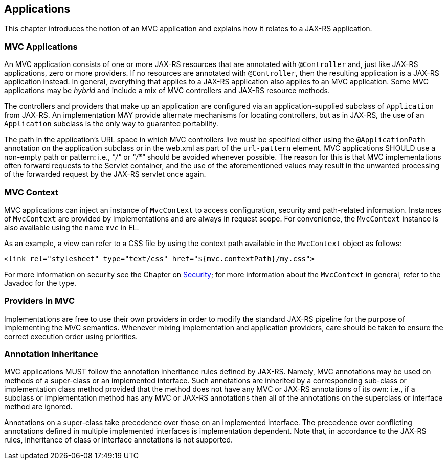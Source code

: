 [[applications]]
Applications
------------

This chapter introduces the notion of an MVC application and explains how it relates to a JAX-RS application.

[[mvc_applications]]
MVC Applications
~~~~~~~~~~~~~~~~

An MVC application consists of one or more JAX-RS resources that are annotated with `@Controller` and, just like JAX-RS applications, zero or more providers.
If no resources are annotated with `@Controller`, then the resulting application is a JAX-RS application instead. 
In general, everything that applies to a JAX-RS application also applies to an MVC application. 
Some MVC applications may be _hybrid_ and include a mix of MVC controllers and JAX-RS resource methods.

[tck-testable tck-id-application-class]#The controllers and providers that make up an application are configured via an application-supplied subclass of `Application` from JAX-RS#.
An implementation MAY provide alternate mechanisms for locating controllers, but as in JAX-RS, the use of an `Application` subclass is the only way to guarantee portability.

[tck-testable tck-id-url-space]#The path in the application's URL space in which MVC controllers live must be specified either using the `@ApplicationPath` annotation on the application subclass or in the web.xml as part of the `url-pattern` element#. 
MVC applications SHOULD use a non-empty path or pattern: i.e., _"/"_ or _"/*"_ should be avoided whenever possible. 
The reason for this is that MVC implementations often forward requests to the Servlet container, 
and the use of the aforementioned values may result in the unwanted processing of the forwarded request by the JAX-RS servlet once again.

[[mvc_context]]
MVC Context
~~~~~~~~~~~

[tck-testable tck-id-injection]#MVC applications can inject an instance of `MvcContext` to access configuration, security and path-related information#. 
[tck-testable tck-id-request-scope]#Instances of `MvcContext` are provided by implementations and are always in request scope#.
[tck-testable tck-id-el-access]#For convenience, the `MvcContext` instance is also available using the name `mvc` in EL#.

As an example, a view can refer to a CSS file by using the context path available in the `MvcContext` object as follows:

[source,html]
----
<link rel="stylesheet" type="text/css" href="${mvc.contextPath}/my.css">
----

For more information on security see the Chapter on <<security,Security>>; for more information about the `MvcContext` in general, refer to the Javadoc for the type.

[[providers_in_mvc]]
Providers in MVC
~~~~~~~~~~~~~~~~

Implementations are free to use their own providers in order to modify the standard JAX-RS pipeline for the purpose of implementing the MVC semantics.
Whenever mixing implementation and application providers, care should be taken to ensure the correct execution order using priorities.

[[annotation_inheritance]]
Annotation Inheritance
~~~~~~~~~~~~~~~~~~~~~~

MVC applications MUST follow the annotation inheritance rules defined by JAX-RS. 
Namely, MVC annotations may be used on methods of a super-class or an implemented interface.
[tck-testable tck-id-inheritance]#Such annotations are inherited by a corresponding sub-class or implementation class method provided that the method does not have any MVC or JAX-RS annotations of its own#: 
i.e., if a subclass or implementation method has any MVC or JAX-RS annotations then all of the annotations on the superclass or interface method are ignored.

[tck-testable tck-id-class-vs-iface]#Annotations on a super-class take precedence over those on an implemented interface#. 
The precedence over conflicting annotations defined in multiple implemented interfaces is implementation dependent. 
Note that, in accordance to the JAX-RS rules, inheritance of class or interface annotations is not supported. 

